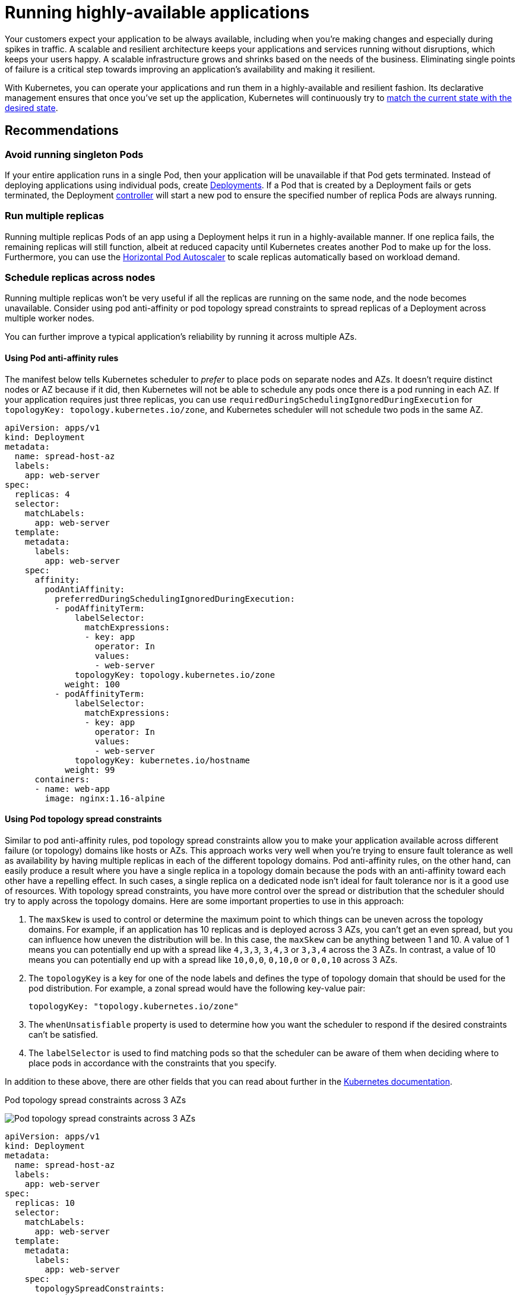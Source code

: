 [."topic"]
[[application,application.title]]
= Running highly-available applications
:info_doctype: section
:info_title: Running highly-available applications
:info_abstract: Running highly-available applications
:info_titleabbrev: Applications
:imagesdir: images/reliability/


Your customers expect your application to be always available, including
when you’re making changes and especially during spikes in traffic. A
scalable and resilient architecture keeps your applications and services
running without disruptions, which keeps your users happy. A scalable
infrastructure grows and shrinks based on the needs of the business.
Eliminating single points of failure is a critical step towards
improving an application’s availability and making it resilient.

With Kubernetes, you can operate your applications and run them in a
highly-available and resilient fashion. Its declarative management
ensures that once you’ve set up the application, Kubernetes will
continuously try to
https://kubernetes.io/docs/concepts/architecture/controller/#desired-vs-current[match
the current state with the desired state].

== Recommendations

=== Avoid running singleton Pods

If your entire application runs in a single Pod, then your application
will be unavailable if that Pod gets terminated. Instead of deploying
applications using individual pods, create
https://kubernetes.io/docs/concepts/workloads/controllers/deployment/[Deployments].
If a Pod that is created by a Deployment fails or gets terminated, the
Deployment
https://kubernetes.io/docs/concepts/architecture/controller/[controller]
will start a new pod to ensure the specified number of replica Pods are
always running.

=== Run multiple replicas

Running multiple replicas Pods of an app using a Deployment helps it run
in a highly-available manner. If one replica fails, the remaining
replicas will still function, albeit at reduced capacity until
Kubernetes creates another Pod to make up for the loss. Furthermore, you
can use the
https://kubernetes.io/docs/tasks/run-application/horizontal-pod-autoscale/[Horizontal
Pod Autoscaler] to scale replicas automatically based on workload
demand.

=== Schedule replicas across nodes

Running multiple replicas won’t be very useful if all the replicas are
running on the same node, and the node becomes unavailable. Consider
using pod anti-affinity or pod topology spread constraints to spread
replicas of a Deployment across multiple worker nodes.

You can further improve a typical application’s reliability by running
it across multiple AZs.

==== Using Pod anti-affinity rules

The manifest below tells Kubernetes scheduler to _prefer_ to place pods
on separate nodes and AZs. It doesn’t require distinct nodes or AZ
because if it did, then Kubernetes will not be able to schedule any pods
once there is a pod running in each AZ. If your application requires
just three replicas, you can use
`requiredDuringSchedulingIgnoredDuringExecution` for
`topologyKey: topology.kubernetes.io/zone`, and Kubernetes scheduler
will not schedule two pods in the same AZ.

....
apiVersion: apps/v1
kind: Deployment
metadata:
  name: spread-host-az
  labels:
    app: web-server
spec:
  replicas: 4
  selector:
    matchLabels:
      app: web-server
  template:
    metadata:
      labels:
        app: web-server
    spec:
      affinity:
        podAntiAffinity:
          preferredDuringSchedulingIgnoredDuringExecution:
          - podAffinityTerm:
              labelSelector:
                matchExpressions:
                - key: app
                  operator: In
                  values:
                  - web-server
              topologyKey: topology.kubernetes.io/zone
            weight: 100
          - podAffinityTerm:
              labelSelector:
                matchExpressions:
                - key: app
                  operator: In
                  values:
                  - web-server
              topologyKey: kubernetes.io/hostname 
            weight: 99
      containers:
      - name: web-app
        image: nginx:1.16-alpine
....

==== Using Pod topology spread constraints

Similar to pod anti-affinity rules, pod topology spread constraints
allow you to make your application available across different failure
(or topology) domains like hosts or AZs. This approach works very well
when you’re trying to ensure fault tolerance as well as availability by
having multiple replicas in each of the different topology domains. Pod
anti-affinity rules, on the other hand, can easily produce a result
where you have a single replica in a topology domain because the pods
with an anti-affinity toward each other have a repelling effect. In such
cases, a single replica on a dedicated node isn’t ideal for fault
tolerance nor is it a good use of resources. With topology spread
constraints, you have more control over the spread or distribution that
the scheduler should try to apply across the topology domains. Here are
some important properties to use in this approach: 

. The `maxSkew` is
used to control or determine the maximum point to which things can be
uneven across the topology domains. For example, if an application has
10 replicas and is deployed across 3 AZs, you can’t get an even spread,
but you can influence how uneven the distribution will be. In this case,
the `maxSkew` can be anything between 1 and 10. A value of 1 means you
can potentially end up with a spread like `4,3,3`, `3,4,3` or
`3,3,4` across the 3 AZs. In contrast, a value of 10 means you can
potentially end up with a spread like `10,0,0`, `0,10,0` or
`0,0,10` across 3 AZs. 
. The `topologyKey` is a key for one of the
node labels and defines the type of topology domain that should be used
for the pod distribution. For example, a zonal spread would have the
following key-value pair:
+
....
topologyKey: "topology.kubernetes.io/zone"
....
+
. The `whenUnsatisfiable` property is used to determine how you want
the scheduler to respond if the desired constraints can’t be satisfied.
. The `labelSelector` is used to find matching pods so that the
scheduler can be aware of them when deciding where to place pods in
accordance with the constraints that you specify.

In addition to these above, there are other fields that you can read
about further in the
https://kubernetes.io/docs/concepts/scheduling-eviction/topology-spread-constraints/[Kubernetes
documentation].

.Pod topology spread constraints across 3 AZs

image:pod-topology-spread-constraints.jpg[Pod topology spread
constraints across 3 AZs]

....
apiVersion: apps/v1
kind: Deployment
metadata:
  name: spread-host-az
  labels:
    app: web-server
spec:
  replicas: 10
  selector:
    matchLabels:
      app: web-server
  template:
    metadata:
      labels:
        app: web-server
    spec:
      topologySpreadConstraints:
      - maxSkew: 1
        topologyKey: "topology.kubernetes.io/zone"
        whenUnsatisfiable: ScheduleAnyway
        labelSelector:
          matchLabels:
            app: express-test
      containers:
      - name: web-app
        image: nginx:1.16-alpine
....

=== Run Kubernetes Metrics Server

Install the Kubernetes
https://github.com/kubernetes-sigs/metrics-server[metrics server] to
help scale your applications. Kubernetes autoscaler add-ons like
https://kubernetes.io/docs/tasks/run-application/horizontal-pod-autoscale/[HPA]
and
https://github.com/kubernetes/autoscaler/tree/master/vertical-pod-autoscaler[VPA]
need to track metrics of applications to scale them. The metrics-server
collects resource metrics that can be used to make scaling decisions.
The metrics are collected from kubelets and served in
https://github.com/kubernetes/metrics[Metrics API format].

The metrics server doesn’t retain any data, and it’s not a monitoring
solution. Its purpose is to expose CPU and memory usage metrics to other
systems. If you want to track your application’s state over time, you
need a monitoring tool like Prometheus or Amazon CloudWatch.

Follow the
https://docs.aws.amazon.com/eks/latest/userguide/metrics-server.html[EKS
documentation] to install metrics-server in your EKS cluster.

== Horizontal Pod Autoscaler (HPA)

HPA can automatically scale your application in response to demand and
help you avoid impacting your customers during peak traffic. It is
implemented as a control loop in Kubernetes that periodically queries
metrics from APIs that provide resource metrics.

HPA can retrieve metrics from the following APIs: 1. `metrics.k8s.io`
also known as Resource Metrics API — Provides CPU and memory usage for
pods 2. `custom.metrics.k8s.io` — Provides metrics from other metric
collectors like Prometheus; these metrics are *internal* to your
Kubernetes cluster. 3. `external.metrics.k8s.io` — Provides metrics
that are *external* to your Kubernetes cluster (E.g., SQS Queue Depth,
ELB latency).

You must use one of these three APIs to provide the metric to scale your
application.

=== Scaling applications based on custom or external metrics

You can use custom or external metrics to scale your application on
metrics other than CPU or memory utilization.
https://github.com/kubernetes-sigs/custom-metrics-apiserver[Custom
Metrics] API servers provide the `custom-metrics.k8s.io` API that HPA
can use to autoscale applications.

You can use the
https://github.com/directxman12/k8s-prometheus-adapter[Prometheus
Adapter for Kubernetes Metrics APIs] to collect metrics from Prometheus
and use with the HPA. In this case, Prometheus adapter will expose
Prometheus metrics in
https://github.com/kubernetes/metrics/blob/master/pkg/apis/metrics/types.go[Metrics
API format].

Once you deploy the Prometheus Adapter, you can query custom metrics
using kubectl. `kubectl get —raw /apis/custom.metrics.k8s.io/v1beta1/`

External metrics, as the name suggests, provide the Horizontal Pod
Autoscaler the ability to scale deployments using metrics that are
external to the Kubernetes cluster. For example, in batch processing
workloads, it is common to scale the number of replicas based on the
number of jobs in flight in an SQS queue.

To autoscale Kubernetes workloads you can use KEDA (Kubernetes Event-driven Autoscaling), an open-source project that can drive container scaling based on a number of custom events. This https://aws.amazon.com/blogs/mt/autoscaling-kubernetes-workloads-with-keda-using-amazon-managed-service-for-prometheus-metrics/[AWS blog] outlines how to use Amazon Managed Service for Prometheus for Kubernetes workload auto-scaling.

== Vertical Pod Autoscaler (VPA)

VPA automatically adjusts the CPU and memory reservation for your Pods
to help you "`right-size`" your applications. For applications that need
to be scaled vertically - which is done by increasing resource
allocation - you can use
https://github.com/kubernetes/autoscaler/tree/master/vertical-pod-autoscaler[VPA]
to automatically scale Pod replicas or provide scaling recommendations.

Your application may become temporarily unavailable if VPA needs to
scale it because VPA’s current implementation does not perform in-place
adjustments to Pods; instead, it will recreate the Pod that needs to be
scaled.

https://docs.aws.amazon.com/eks/latest/userguide/vertical-pod-autoscaler.html[EKS
Documentation] includes a walkthrough for setting up VPA.

https://github.com/FairwindsOps/goldilocks/[Fairwinds Goldilocks]
project provides a dashboard to visualize VPA recommendations for CPU
and memory requests and limits. Its VPA update mode allows you to
auto-scale Pods based on VPA recommendations.

== Updating applications

Modern applications require rapid innovation with a high degree of
stability and availability. Kubernetes gives you the tools to update
your applications continuously without disrupting your customers.

Let’s look at some of the best practices that make it possible to
quickly deploy changes without sacrificing availability.

=== Have a mechanism to perform rollbacks

Having an undo button can evade disasters. It is a best practice to test
deployments in a separate lower environment (test or development
environment) before updating the production cluster. Using a CI/CD
pipeline can help you automate and test deployments. With a continuous
deployment pipeline, you can quickly revert to the older version if the
upgrade happens to be defective.

You can use Deployments to update a running application. This is
typically done by updating the container image. You can use `kubectl`
to update a Deployment like this:

[source,bash]
----
kubectl --record deployment.apps/nginx-deployment set image nginx-deployment nginx=nginx:1.16.1
----

The `--record` argument record the changes to the Deployment and helps
you if you need to perform a rollback.
`kubectl rollout history deployment` shows you the recorded changes to
Deployments in your cluster. You can rollback a change using
`kubectl rollout undo deployment <DEPLOYMENT_NAME>`.

By default, when you update a Deployment that requires a recreation of
pods, Deployment will perform a
https://kubernetes.io/docs/tutorials/kubernetes-basics/update/update-intro/[rolling
update]. In other words, Kubernetes will only update a portion of the
running pods in a Deployment and not all the Pods at once. You can
control how Kubernetes performs rolling updates through
`RollingUpdateStrategy` property.

When performing a _rolling update_ of a Deployment, you can use the
https://kubernetes.io/docs/concepts/workloads/controllers/deployment/#max-unavailable[`Max Unavailable`]
property to specify the maximum number of Pods that can be unavailable
during the update. The `Max Surge` property of Deployment allows you
to set the maximum number of Pods that can be created over the desired
number of Pods.

Consider adjusting `max unavailable` to ensure that a rollout doesn’t
disrupt your customers. For example, Kubernetes sets 25%
`max unavailable` by default, which means if you have 100 Pods, you
may have only 75 Pods actively working during a rollout. If your
application needs a minimum of 80 Pods, this rollout can be disruptive.
Instead, you can set `max unavailable` to 20% to ensure that there are
at least 80 functional Pods throughout the rollout.

=== Use blue/green deployments

Changes are inherently risky, but changes that cannot be undone can be
potentially catastrophic. Change procedures that allow you to
effectively turn back time through a _rollback_ make enhancements and
experimentation safer. Blue/green deployments give you a method to
quickly retract the changes if things go wrong. In this deployment
strategy, you create an environment for the new version. This
environment is identical to the current version of the application being
updated. Once the new environment is provisioned, traffic is routed to
the new environment. If the new version produces the desired results
without generating errors, the old environment is terminated. Otherwise,
traffic is restored to the old version.

You can perform blue/green deployments in Kubernetes by creating a new
Deployment that is identical to the existing version’s Deployment. Once
you verify that the Pods in the new Deployment are running without
errors, you can start sending traffic to the new Deployment by changing
the `selector` spec in the Service that routes traffic to your
application’s Pods.

Many continuous integration tools such as https://fluxcd.io[Flux],
https://www.jenkins.io[Jenkins], and https://spinnaker.io[Spinnaker] let
you automate blue/green deployments. AWS Containers Blog includes a
walkthrough using AWS Load Balancer Controller:
https://aws.amazon.com/blogs/containers/using-aws-load-balancer-controller-for-blue-green-deployment-canary-deployment-and-a-b-testing/[Using
AWS Load Balancer Controller for blue/green deployment&#44; canary
deployment and A/B testing]

=== Use Canary deployments

Canary deployments are a variant of blue/green deployments that can
significantly remove risk from changes. In this deployment strategy, you
create a new Deployment with fewer Pods alongside your old Deployment,
and divert a small percentage of traffic to the new Deployment. If
metrics indicate that the new version is performing as well or better
than the existing version, you progressively increase traffic to the new
Deployment while scaling it up until all traffic is diverted to the new
Deployment. If there’s an issue, you can route all traffic to the old
Deployment and stop sending traffic to the new Deployment.

Although Kubernetes offers no native way to perform canary deployments,
you can use tools such as https://github.com/weaveworks/flagger[Flagger]
with
https://docs.flagger.app/tutorials/istio-progressive-delivery[Istio] or
https://docs.flagger.app/install/flagger-install-on-eks-appmesh[App
Mesh].

== Health checks and self-healing

No software is bug-free, but Kubernetes can help you to minimize the
impact of software failures. In the past, if an application crashed,
someone had to remediate the situation by restarting the application
manually. Kubernetes gives you the ability to detect software failures
in your Pods and automatically replace them with new replicas. With
Kubernetes you can monitor the health of your applications and
automatically replace unhealthy instances.

Kubernetes supports three types of
https://kubernetes.io/docs/tasks/configure-pod-container/configure-liveness-readiness-startup-probes/[health-checks]:

[arabic]
. Liveness probe
. Startup probe (supported in Kubernetes version 1.16+)
. Readiness probe

https://kubernetes.io/docs/reference/command-line-tools-reference/kubelet/[Kubelet],
the Kubernetes agent, is responsible for running all the above-mentioned
checks. Kubelet can check a Pods’ health in three ways: kubelet can
either run a shell command inside a Pod’s container, send an HTTP GET
request to its container, or open a TCP socket on a specified port.

If you choose an `exec`-based probe, which runs a shell script inside
a container, ensure that the shell command exits _before_ the
`timeoutSeconds` value expires. Otherwise, your node will have
`<defunct>` processes, leading to node failure.

== Recommendations

=== Use Liveness Probe to remove unhealthy pods

The Liveness probe can detect _deadlock_ conditions where the process
continues to run, but the application becomes unresponsive. For example,
if you are running a web service that listens on port 80, you can
configure a Liveness probe to send an HTTP GET request on Pod’s port 80.
Kubelet will periodically send a GET request to the Pod and expect a
response; if the Pod responds between 200-399 then the kubelet considers
that Pod is healthy; otherwise, the Pod will be marked as unhealthy. If
a Pod fails health-checks continuously, the kubelet will terminate it.

You can use `initialDelaySeconds` to delay the first probe.

When using the Liveness Probe, ensure that your application doesn’t run
into a situation in which all Pods simultaneously fail the Liveness
Probe because Kubernetes will try to replace all your Pods, which will
render your application offline. Furthermore, Kubernetes will continue
to create new Pods that will also fail Liveness Probes, putting
unnecessary strain on the control plane. Avoid configuring the Liveness
Probe to depend on an a factor that is external to your Pod, for
example, a external database. In other words, a non-responsive
external-to-your-Pod database shouldn’t make your Pods fail their
Liveness Probes.

Sandor Szücs’s post
https://srcco.de/posts/kubernetes-liveness-probes-are-dangerous.html[LIVENESS
PROBES ARE DANGEROUS] describes problems that can be caused by
misconfigured probes.

=== Use Startup Probe for applications that take longer to start

When your app needs additional time to startup, you can use the Startup
Probe to delay the Liveness and Readiness Probe. For example, a Java app
that needs to hydrate cache from a database may need up to two minutes
before it is fully functional. Any Liveness or Readiness Probe until it
becomes fully functional might fail. Configuring a Startup Probe will
allow the Java app to become _healthy_ before Liveness or Readiness
Probe are executed.

Until the Startup Probe succeeds, all the other Probes are disabled. You
can define the maximum time Kubernetes should wait for application
startup. If, after the maximum configured time, the Pod still fails
Startup Probes, it will be terminated, and a new Pod will be created.

The Startup Probe is similar to the Liveness Probe – if they fail, the
Pod is recreated. As Ricardo A. explains in his post
https://medium.com/swlh/fantastic-probes-and-how-to-configure-them-fef7e030bd2f[Fantastic
Probes And How To Configure Them], Startup Probes should be used when
the startup time of an application is unpredictable. If you know your
application needs ten seconds to start, you should use
Liveness/Readiness Probe with `initialDelaySeconds` instead.

=== Use Readiness Probe to detect partial unavailability

While the Liveness probe detects failures in an app that are resolved by
terminating the Pod (hence, restarting the app), Readiness Probe detects
conditions where the app may be _temporarily_ unavailable. In these
situations, the app may become temporarily unresponsive; however, it is
expected to be healthy again once this operation completes.

For example, during intense disk I/O operations, applications may be
temporarily unavailable to handle requests. Here, terminating the
application’s Pod is not a remedy; at the same time, additional requests
sent to the Pod can fail.

You can use the Readiness Probe to detect temporary unavailability in
your app and stop sending requests to its Pod until it becomes
functional again. _Unlike Liveness Probe, where a failure would result
in a recreation of Pod, a failed Readiness Probe would mean that Pod
will not receive any traffic from Kubernetes Service_. When the
Readiness Probe succeeds, Pod will resume receiving traffic from
Service.

Just like the Liveness Probe, avoid configuring Readiness Probes that
depend on a resource that’s external to the Pod (such as a database).
Here’s a scenario where a poorly configured Readiness can render the
application nonfunctional - if a Pod’s Readiness Probe fails when the
app’s database is unreachable, other Pod replicas will also fail
simultaneously since they share the same health-check criteria. Setting
the probe in this way will ensure that whenever the database is
unavailable, the Pod’s Readiness Probes will fail, and Kubernetes will
stop sending traffic _all_ Pods.

A side-effect of using Readiness Probes is that they can increase the
time it takes to update Deployments. New replicas will not receive
traffic unless Readiness Probes are successful; until then, old replicas
will continue to receive traffic.

'''''

== Dealing with disruptions

Pods have a finite lifetime - even if you have long-running Pods, it’s
prudent to ensure Pods terminate correctly when the time comes.
Depending on your upgrade strategy, Kubernetes cluster upgrades may
require you to create new worker nodes, which requires all Pods to be
recreated on newer nodes. Proper termination handling and Pod Disruption
Budgets can help you avoid service disruptions as Pods are removed from
older nodes and recreated on newer nodes.

The preferred way to upgrade worker nodes is by creating new worker
nodes and terminating old ones. Before terminating worker nodes, you
should `drain` it. When a worker node is drained, all its pods are
_safely_ evicted. Safely is a key word here; when pods on a worker are
evicted, they are not simply sent a `SIGKILL` signal. Instead, a
`SIGTERM` signal is sent to the main process (PID 1) of each container
in the Pods being evicted. After the `SIGTERM` signal is sent,
Kubernetes will give the process some time (grace period) before a
`SIGKILL` signal is sent. This grace period is 30 seconds by default;
you can override the default by using `grace-period` flag in kubectl
or declare `terminationGracePeriodSeconds` in your Podspec.

`kubectl delete pod <pod name> —grace-period=<seconds>`

It is common to have containers in which the main process doesn’t have
PID 1. Consider this Python-based sample container:

....
$ kubectl exec python-app -it ps
 PID USER TIME COMMAND
 1   root 0:00 {script.sh} /bin/sh ./script.sh
 5   root 0:00 python app.py
....

In this example, the shell script receives `SIGTERM`, the main
process, which happens to be a Python application in this example,
doesn’t get a `SIGTERM` signal. When the Pod is terminated, the Python
application will be killed abruptly. This can be remediated by changing
the
https://docs.docker.com/engine/reference/builder/#entrypoint[`ENTRYPOINT`]
of the container to launch the Python application. Alternatively, you
can use a tool like https://github.com/Yelp/dumb-init[dumb-init] to
ensure that your application can handle signals.

You can also use
https://kubernetes.io/docs/concepts/containers/container-lifecycle-hooks/#container-hooks[Container
hooks] to execute a script or an HTTP request at container start or
stop. The `PreStop` hook action runs before the container receives a
`SIGTERM` signal and must complete before this signal is sent. The
`terminationGracePeriodSeconds` value applies from when the
`PreStop` hook action begins executing, not when the `SIGTERM`
signal is sent.

== Recommendations

=== Protect critical workload with Pod Disruption Budgets

Pod Disruption Budget or PDB can temporarily halt the eviction process
if the number of replicas of an application falls below the declared
threshold. The eviction process will continue once the number of
available replicas is over the threshold. You can use PDB to declare the
`minAvailable` and `maxUnavailable` number of replicas. For example,
if you want at least three copies of your app to be available, you can
create a PDB.

....
apiVersion: policy/v1beta1
kind: PodDisruptionBudget
metadata:
  name: my-svc-pdb
spec:
  minAvailable: 3
  selector:
    matchLabels:
      app: my-svc
....

The above PDB policy tells Kubernetes to halt the eviction process until
three or more replicas are available. Node draining respects
`PodDisruptionBudgets`. During an EKS managed node group upgrade,
https://docs.aws.amazon.com/eks/latest/userguide/managed-node-update-behavior.html[nodes
are drained with a fifteen-minute timeout]. After fifteen minutes, if
the update is not forced (the option is called Rolling update in the EKS
console), the update fails. If the update is forced, the pods are
deleted.

For self-managed nodes, you can also use tools like
https://github.com/aws/aws-node-termination-handler[AWS Node Termination
Handler], which ensures that the Kubernetes control plane responds
appropriately to events that can cause your EC2 instance to become
unavailable, such as
https://docs.aws.amazon.com/AWSEC2/latest/UserGuide/monitoring-instances-status-check_sched.html[EC2
maintenance] events and
https://docs.aws.amazon.com/AWSEC2/latest/UserGuide/spot-interruptions.html[EC2
Spot interruptions]. It uses the Kubernetes API to cordon the node to
ensure no new Pods are scheduled, then drains it, terminating any
running Pods.

You can use Pod anti-affinity to schedule a Deployment‘s Pods on
different nodes and avoid PDB related delays during node upgrades.

=== Practice chaos engineering

Chaos Engineering is the discipline of experimenting on a distributed
system in order to build confidence in the system’s capability to
withstand turbulent conditions in production.

In his blog, Dominik Tornow explains that
https://medium.com/@dominik.tornow/the-mechanics-of-kubernetes-ac8112eaa302[Kubernetes
is a declarative system] where "`__the user supplies a representation of
the desired state of the system to the system. The system then considers
the current state and the desired state to determine the sequence of
commands to transition from the current state to the desired state.__`"
This means Kubernetes always stores the _desired state_ and if the
system deviates, Kubernetes will take action to restore the state. For
example, if a worker node becomes unavailable, Kubernetes will
reschedule the Pods onto another worker node. Similarly, if a
`replica` crashes, the
https://kubernetes.io/docs/concepts/architecture/controller/#design[Deployment
Contoller] will create a new `replica`. In this way, Kubernetes
controllers automatically fix failures.

Chaos engineering tools like https://www.gremlin.com[Gremlin] help you
test the resiliency of your Kubernetes cluster and identify single
points of failure. Tools that introduce artificial chaos in your cluster
(and beyond) can uncover systemic weaknesses, present an opportunity to
identify bottlenecks and misconfigurations, and rectify problems in a
controlled environment. The Chaos Engineering philosophy advocates
breaking things on purpose and stress testing infrastructure to minimize
unanticipated downtime.

=== Use a Service Mesh

You can use a service mesh to improve your application’s resiliency.
Service meshes enable service-to-service communication and increase the
observability of your microservices network. Most service mesh products
work by having a small network proxy run alongside each service that
intercepts and inspects the application’s network traffic. You can place
your application in a mesh without modifying your application. Using
service proxy’s built-in features, you can have it generate network
statistics, create access logs, and add HTTP headers to outbound
requests for distributed tracing.

A service mesh can help you make your microservices more resilient with
features like automatic request retries, timeouts, circuit-breaking, and
rate-limiting.

If you operate multiple clusters, you can use a service mesh to enable
cross-cluster service-to-service communication.

=== Service Meshes

* https://istio.io[Istio]
* http://linkerd.io[LinkerD]
* https://www.consul.io[Consul]

'''''

== Observability

Observability is an umbrella term that includes monitoring, logging, and
tracing. Microservices based applications are distributed by nature.
Unlike monolithic applications where monitoring a single system is
sufficient, in a distributed application architecture, you need to
monitor each component’s performance. You can use cluster-level
monitoring, logging, and distributed tracing systems to identify issues
in your cluster before they disrupt your customers.

Kubernetes built-in tools for troubleshooting and monitoring are
limited. The metrics-server collects resource metrics and stores them in
memory but doesn’t persist them. You can view the logs of a Pod using
kubectl, but Kubernetes doesn’t automatically retain logs. And the
implementation of distributed tracing is done either at the application
code level or using services meshes.

Kubernetes’ extensibility shines here. Kubernetes allows you to bring
your preferred centralized monitoring, logging, and tracing solution.

== Recommendations

=== Monitor your applications

The number of metrics you need to monitor in modern applications is
growing continuously. It helps if you have an automated way to track
your applications so you can focus on solving your customer’s
challenges. Cluster-wide monitoring tools like
https://prometheus.io[Prometheus] or
https://docs.aws.amazon.com/AmazonCloudWatch/latest/monitoring/ContainerInsights.html[CloudWatch
Container Insights] can monitor your cluster and workload and provide
you signals when, or preferably, before things go wrong.

Monitoring tools allow you to create alerts that your operations team
can subscribe to. Consider rules to activate alarms for events that can,
when exacerbated, lead to an outage or impact application performance.

If you’re unclear on which metrics you should monitor, you can take
inspiration from these methods:

* https://www.weave.works/blog/a-practical-guide-from-instrumenting-code-to-specifying-alerts-with-the-red-method[RED
method]. Stands for requests, errors, and duration.
* http://www.brendangregg.com/usemethod.html[USE method]. Stands for
utilization, saturation, and errors.

Sysdig’s post https://sysdig.com/blog/alerting-kubernetes/[Best
practices for alerting on Kubernetes] includes a comprehensive list of
components that can impact the availability of your applications.

=== Use Prometheus client library to expose application metrics

In addition to monitoring the state of the application and aggregating
standard metrics, you can also use the
https://prometheus.io/docs/instrumenting/clientlibs/[Prometheus client
library] to expose application-specific custom metrics to improve the
application’s observability.

=== Use centralized logging tools to collect and persist logs

Logging in EKS falls under two categories: control plane logs and
application logs. EKS control plane logging provides audit and
diagnostic logs directly from the control plane to CloudWatch Logs in
your account. Application logs are logs produced by Pods running inside
your cluster. Application logs include logs produced by Pods that run
the business logic applications and Kubernetes system components such as
CoreDNS, Cluster Autoscaler, Prometheus, etc.

https://docs.aws.amazon.com/eks/latest/userguide/control-plane-logs.html[EKS
provide five types of control plane logs]:

[arabic]
. Kubernetes API server component logs
. Audit
. Authenticator
. Controller manager
. Scheduler

The controller manager and scheduler logs can help diagnose control
plane problems such as bottlenecks and errors. By default, EKS control
plane logs aren’t sent to CloudWatch Logs. You can enable control plane
logging and select the types of EKS control plane logs you’d like to
capture for each cluster in your account

Collecting application logs requires installing a log aggregator tool
like http://fluentbit.io[Fluent Bit], https://www.fluentd.org[Fluentd],
or
https://docs.aws.amazon.com/AmazonCloudWatch/latest/monitoring/deploy-container-insights-EKS.html[CloudWatch
Container Insights] in your cluster.

Kubernetes log aggregator tools run as DaemonSets and scrape container
logs from nodes. Application logs are then sent to a centralized
destination for storage. For example, CloudWatch Container Insights can
use either Fluent Bit or Fluentd to collect logs and ship them to
CloudWatch Logs for storage. Fluent Bit and Fluentd support many popular
log analytics systems such as Elasticsearch and InfluxDB giving you the
ability to change the storage backend for your logs by modifying Fluent
bit or Fluentd’s log configuration.

=== Use a distributed tracing system to identify bottlenecks

A typical modern application has components distributed over the
network, and its reliability depends on the proper functioning of each
of the components that make up the application. You can use a
distributed tracing solution to understand how requests flow and how
systems communicate. Traces can show you where bottlenecks exist in your
application network and prevent problems that can cause cascading
failures.

You have two options to implement tracing in your applications: you can
either implement distributed tracing at the code level using shared
libraries or use a service mesh.

Implementing tracing at the code level can be disadvantageous. In this
method, you have to make changes to your code. This is further
complicated if you have polyglot applications. You’re also responsible
for maintaining yet another library, across your services.

Service Meshes like http://linkerd.io[LinkerD] and http://istio.io[Istio] can be used to
implement distributed tracing in your application with minimal changes
to the application code. You can use service mesh to standardize metrics
generation, logging, and tracing.

Tracing tools like https://aws.amazon.com/xray/[AWS X-Ray],
https://www.jaegertracing.io[Jaeger] support both shared library and
service mesh implementations.

Consider using a tracing tool like https://aws.amazon.com/xray/[AWS
X-Ray] or https://www.jaegertracing.io[Jaeger] that supports both
(shared library and service mesh) implementations so you will not have
to switch tools if you later adopt service mesh.



